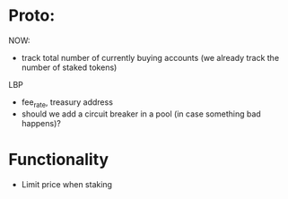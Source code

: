 * Proto:

NOW:
+ track total number of currently buying accounts (we already track the number of staked tokens)


LBP
+ fee_rate, treasury address
+ should we add a circuit breaker in a pool (in case something bad happens)?

* Functionality

+ Limit price when staking
